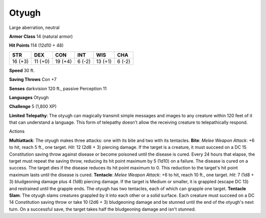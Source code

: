 
.. _srd:otyugh:

Otyugh
------

Large aberration, neutral

**Armor Class** 14 (natural armor)

**Hit Points** 114 (12d10 + 48)

+-----------+-----------+-----------+----------+-----------+----------+
| STR       | DEX       | CON       | INT      | WIS       | CHA      |
+===========+===========+===========+==========+===========+==========+
| 16 (+3)   | 11 (+0)   | 19 (+4)   | 6 (-2)   | 13 (+1)   | 6 (-2)   |
+-----------+-----------+-----------+----------+-----------+----------+

**Speed** 30 ft.

**Saving Throws** Con +7

**Senses** darkvision 120 ft., passive Perception 11

**Languages** Otyugh

**Challenge** 5 (1,800 XP)

**Limited Telepathy**: The otyugh can magically transmit simple messages
and images to any creature within 120 feet of it that can understand a
language. This form of telepathy doesn't allow the receiving creature to
telepathically respond.

Actions

**Multiattack**: The otyugh makes three attacks: one with its bite and
two with its tentacles. **Bite**: *Melee Weapon Attack*: +6 to hit,
reach 5 ft., one target. *Hit*: 12 (2d8 + 3) piercing damage. If the
target is a creature, it must succeed on a DC 15 Constitution saving
throw against disease or become poisoned until the disease is cured.
Every 24 hours that elapse, the target must repeat the saving throw,
reducing its hit point maximum by 5 (1d10) on a failure. The disease is
cured on a success. The target dies if the disease reduces its hit point
maximum to 0. This reduction to the target's hit point maximum lasts
until the disease is cured. **Tentacle**: *Melee Weapon Attack*: +6 to
hit, reach 10 ft., one target. *Hit*: 7 (1d8 + 3) bludgeoning damage
plus 4 (1d8) piercing damage. If the target is Medium or smaller, it is
grappled (escape DC 13) and restrained until the grapple ends. The
otyugh has two tentacles, each of which can grapple one target.
**Tentacle Slam**: The otyugh slams creatures grappled by it into each
other or a solid surface. Each creature must succeed on a DC 14
Constitution saving throw or take 10 (2d6 + 3) bludgeoning damage and be
stunned until the end of the otyugh's next turn. On a successful save,
the target takes half the bludgeoning damage and isn't stunned.
